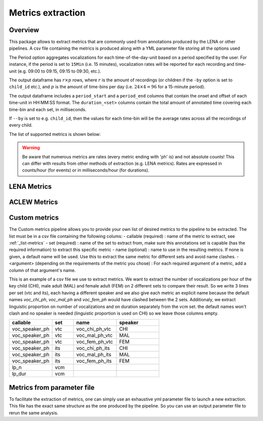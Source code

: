 Metrics extraction
------------------

Overview
~~~~~~~~

This package allows to extract metrics that are commonly used from annotations
produced by the LENA or other pipelines.
A csv file containing the metrics is produced along with a YML parameter file storing all the options used

.. clidoc::

   child-project metrics --help

The Period option aggregates vocalizations for each time-of-the-day-unit based on a period specified by the user.
For instance, if the period is set to ``15Min`` (i.e. 15 minutes), vocalization rates will be reported for each
recording and time-unit (e.g. 09:00 to 09:15, 09:15 to 09:30, etc.).

The output dataframe has :math:`r \times p` rows, where :math:`r` is the amount of recordings (or children if the ``-by`` option is set to ``child_id`` etc.), and :math:`p` is the 
amount of time-bins per day (i.e. :math:`24 \times 4=96` for a 15-minute period).

The output dataframe includes a ``period_start`` and a ``period_end`` columns that contain the onset and offset of each time-unit in HH:MM:SS format.
The ``duration_<set>`` columns contain the total amount of annotated time covering each time-bin and each set, in milliseconds.

If ``--by`` is set to e.g. ``child_id``, then the values for each time-bin will be the average rates across
all the recordings of every child.

The list of supported metrics is shown below:

.. warning::

    Be aware that numerous metrics are rates (every metric ending with 'ph' is) and not absolute counts!
    This can differ with results from other methods of extraction (e.g. LENA metrics).
    Rates are expressed in counts/hour (for events) or in milliseconds/hour (for durations).

.. _list-metrics:
.. custom-table::
    :header: list-metrics

LENA Metrics
~~~~~~~~~~~~

.. clidoc::

   child-project metrics /path/to/dataset output.csv lena --help

ACLEW Metrics
~~~~~~~~~~~~~

.. clidoc::

    child-project metrics /path/to/dataset output.csv aclew --help

Custom metrics
~~~~~~~~~~~~~~

The Custom metrics pipeline allows you to provide your own list of desired metrics to the pipeline to be extracted.
The list must be in a csv file containing the following colums:
- callable (required) : name of the metric to extract, see :ref:`_list-metrics`
- set (required) : name of the set to extract from, make sure this annotations set is capable (has the required information) to extract this specific metric
- name (optional) : name to use in the resulting metrics. If none is given, a default name will be used. Use this to extract the same metric for different sets and avoid name clashes.
- <argument> (depending on the requirements of the metric you chose) : For each required argument of a metric, add a column of that argument's name.

This is an example of a csv file we use to extract metrics.
We want to extract the number of vocalizations per hour of the key child (CHI), male adult (MAL) and female adult (FEM) on 2 different sets to compare their result.
So we write 3 lines per set (vtc and its), each having a different speaker and we also give each metric an explicit name because the default names `voc_chi_ph`, `voc_mal_ph` and `voc_fem_ph` would have clashed between the 2 sets.
Additionaly, we extract linguistic proportion on number of vocalizations and on duration separately from the vcm set. the default names won't clash and no speaker is needed (linguistic proportion is used on CHI) so we leave those columns empty.

.. csv-table::
    :header: "callable", "set", "name", "speaker"
    :widths: 20, 10, 20,20

    voc_speaker_ph,vtc,voc_chi_ph_vtc,CHI
    voc_speaker_ph,vtc,voc_mal_ph_vtc,MAL
    voc_speaker_ph,vtc,voc_fem_ph_vtc,FEM
    voc_speaker_ph,its,voc_chi_ph_its,CHI
    voc_speaker_ph,its,voc_mal_ph_its,MAL
    voc_speaker_ph,its,voc_fem_ph_its,FEM
    lp_n,vcm,,
    lp_dur,vcm,,

.. clidoc::

    child-project metrics /path/to/dataset output.csv custom --help

Metrics from parameter file
~~~~~~~~~~~~~~~~~~~~~~~~~~~

To facilitate the extraction of metrics, one can simply use an exhaustive yml parameter file to launch a new extraction.
This file has the exact same structure as the one produced by the pipeline. So you can use an output parameter file to rerun the same analysis.

.. clidoc::

    child-project metrics-specification --help